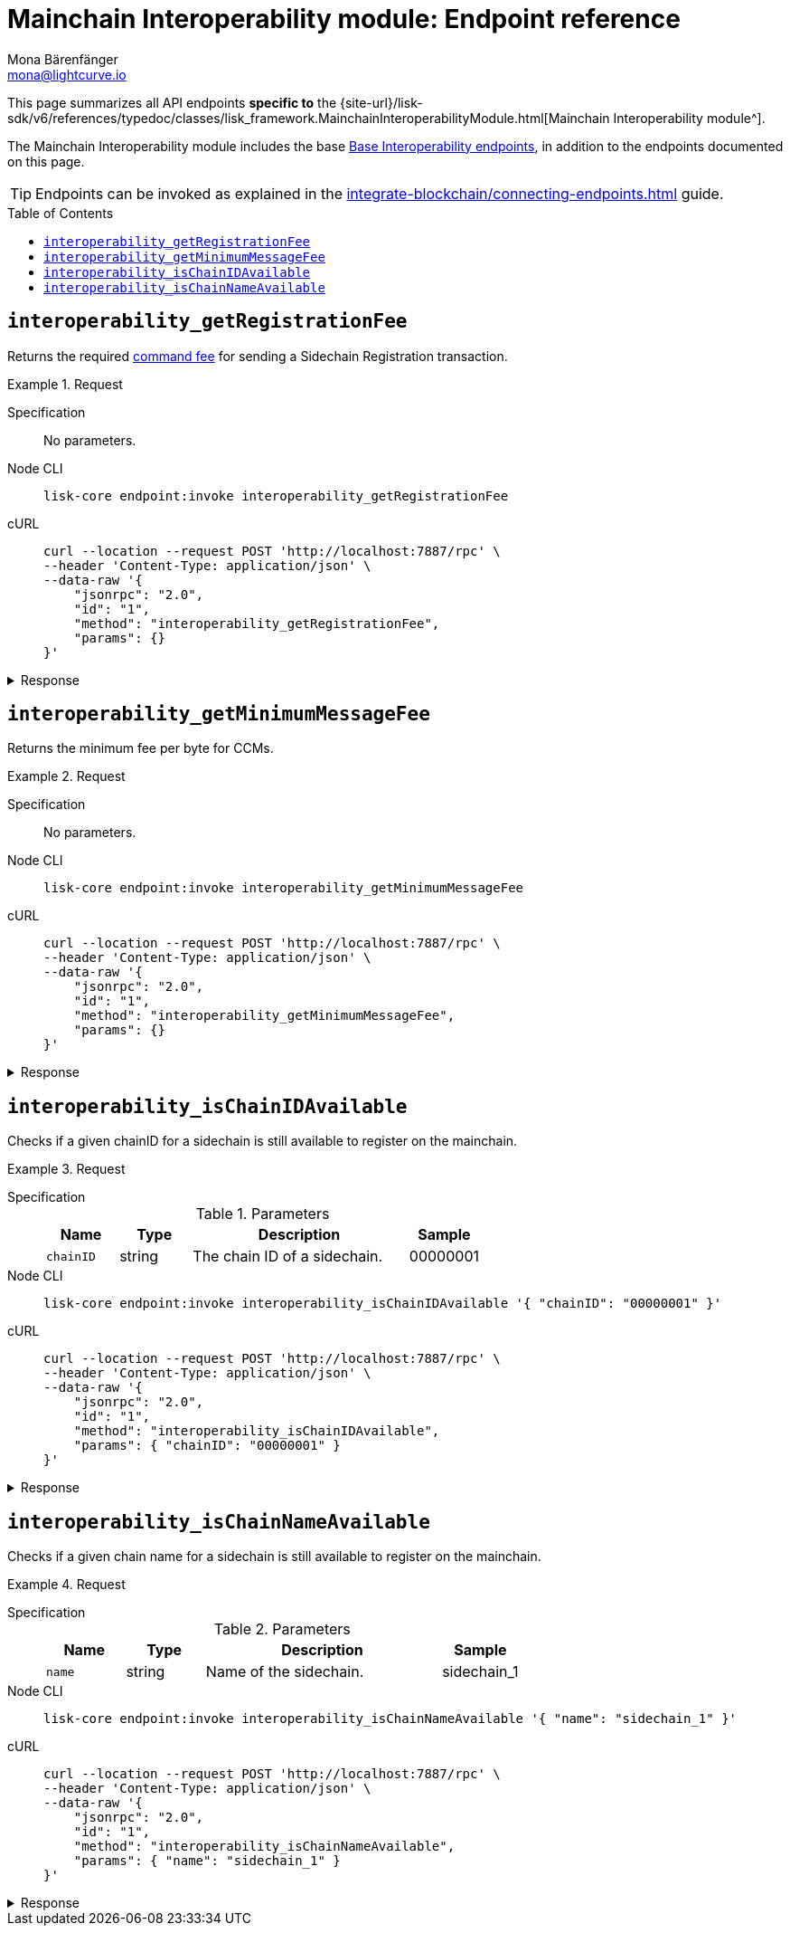 = Mainchain Interoperability module: Endpoint reference
Mona Bärenfänger <mona@lightcurve.io>
// Settings
:toc: preamble
//URLs
:url_typedoc_interopmc: {site-url}/lisk-sdk/v6/references/typedoc/classes/lisk_framework.MainchainInteroperabilityModule.html
//Project URLs
:url_integrate_endpoints: integrate-blockchain/connecting-endpoints.adoc
:url_command_fee: understand-blockchain/blocks-txs.adoc#command-fee
:url_api_interop: api/module-rpc-api/interoperability-endpoints.adoc

This page summarizes all API endpoints *specific to* the {url_typedoc_interopmc}[Mainchain Interoperability module^].

The Mainchain Interoperability module includes the base xref:{url_api_interop}[Base Interoperability endpoints], in addition to the endpoints documented on this page.

TIP: Endpoints can be invoked as explained in the xref:{url_integrate_endpoints}[] guide.

== `interoperability_getRegistrationFee`
Returns the required xref:{url_command_fee}[command fee] for sending a Sidechain Registration transaction.

.Request
[tabs]
=====
Specification::
+
--
No parameters.
--
Node CLI::
+
--
[source,bash]
----
lisk-core endpoint:invoke interoperability_getRegistrationFee
----

--
cURL::
+
--
[source,bash]
----
curl --location --request POST 'http://localhost:7887/rpc' \
--header 'Content-Type: application/json' \
--data-raw '{
    "jsonrpc": "2.0",
    "id": "1",
    "method": "interoperability_getRegistrationFee",
    "params": {}
}'
----
--
=====

.Response
[%collapsible]
====
.Example output
[source,json]
----
{"fee":"1000000000"}
----
====

== `interoperability_getMinimumMessageFee`
Returns the minimum fee per byte for CCMs.

.Request
[tabs]
=====
Specification::
+
--
No parameters.
--
Node CLI::
+
--
[source,bash]
----
lisk-core endpoint:invoke interoperability_getMinimumMessageFee
----

--
cURL::
+
--
[source,bash]
----
curl --location --request POST 'http://localhost:7887/rpc' \
--header 'Content-Type: application/json' \
--data-raw '{
    "jsonrpc": "2.0",
    "id": "1",
    "method": "interoperability_getMinimumMessageFee",
    "params": {}
}'
----
--
=====

.Response
[%collapsible]
====
.Example output
[source,json]
----
{"fee":"1000"}
----
====

== `interoperability_isChainIDAvailable`
Checks if a given chainID for a sidechain is still available to register on the mainchain.

.Request
[tabs]
=====
Specification::
+
--
.Parameters
[cols="1,1,3,1",options="header",stripes="hover"]
|===
|Name
|Type
|Description
|Sample

|`chainID`
|string
|The chain ID of a sidechain.
|00000001
|===
--
Node CLI::
+
--
[source,bash]
----
lisk-core endpoint:invoke interoperability_isChainIDAvailable '{ "chainID": "00000001" }'
----

--
cURL::
+
--
[source,bash]
----
curl --location --request POST 'http://localhost:7887/rpc' \
--header 'Content-Type: application/json' \
--data-raw '{
    "jsonrpc": "2.0",
    "id": "1",
    "method": "interoperability_isChainIDAvailable",
    "params": { "chainID": "00000001" }
}'
----
--
=====

.Response
[%collapsible]
====
.Example output
[source,json]
----
{"result":true}
----
====

== `interoperability_isChainNameAvailable`
Checks if a given chain name for a sidechain is still available to register on the mainchain.

.Request
[tabs]
=====
Specification::
+
--
.Parameters
[cols="1,1,3,1",options="header",stripes="hover"]
|===
|Name
|Type
|Description
|Sample

|`name`
|string
|Name of the sidechain.
|sidechain_1
|===
--
Node CLI::
+
--
[source,bash]
----
lisk-core endpoint:invoke interoperability_isChainNameAvailable '{ "name": "sidechain_1" }'
----

--
cURL::
+
--
[source,bash]
----
curl --location --request POST 'http://localhost:7887/rpc' \
--header 'Content-Type: application/json' \
--data-raw '{
    "jsonrpc": "2.0",
    "id": "1",
    "method": "interoperability_isChainNameAvailable",
    "params": { "name": "sidechain_1" }
}'
----
--
=====

.Response
[%collapsible]
====
.Example output
[source,json]
----
{"result":true}
----
====

